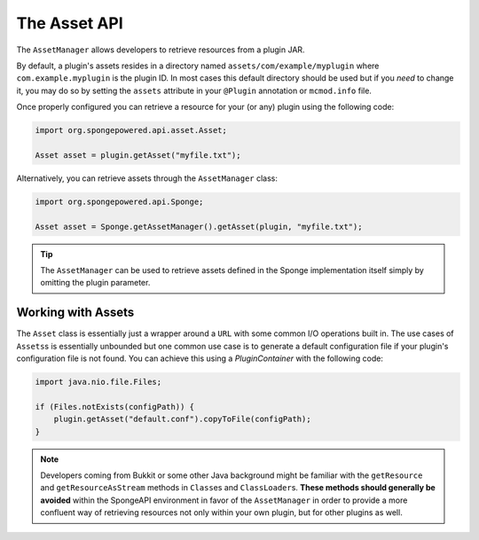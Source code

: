 =============
The Asset API
=============

The ``AssetManager`` allows developers to retrieve resources from a plugin JAR.

By default, a plugin's assets resides in a directory named ``assets/com/example/myplugin`` where
``com.example.myplugin`` is the plugin ID. In most cases this default directory should be used but if you *need* to
change it, you may do so by setting the ``assets`` attribute in your ``@Plugin`` annotation or ``mcmod.info`` file.

Once properly configured you can retrieve a resource for your (or any) plugin using the following code:

.. code-block:: java

    import org.spongepowered.api.asset.Asset;

    Asset asset = plugin.getAsset("myfile.txt");

Alternatively, you can retrieve assets through the ``AssetManager`` class:

.. code-block:: java

    import org.spongepowered.api.Sponge;

    Asset asset = Sponge.getAssetManager().getAsset(plugin, "myfile.txt");

.. tip::

    The ``AssetManager`` can be used to retrieve assets defined in the Sponge implementation itself simply by omitting
    the plugin parameter.

Working with Assets
===================

The ``Asset`` class is essentially just a wrapper around a ``URL`` with some common I/O operations built in. The use
cases of ``Assets``\s is essentially unbounded but one common use case is to generate a default configuration file if
your plugin's configuration file is not found. You can achieve this using a `PluginContainer` with the following code:

.. code-block:: java

    import java.nio.file.Files;

    if (Files.notExists(configPath)) {
        plugin.getAsset("default.conf").copyToFile(configPath);
    }

.. note::

    Developers coming from Bukkit or some other Java background might be familiar with the ``getResource`` and
    ``getResourceAsStream`` methods in ``Class``\es and ``ClassLoader``\s. **These methods should generally be avoided**
    within the SpongeAPI environment in favor of the ``AssetManager`` in order to provide a more confluent way of
    retrieving resources not only within your own plugin, but for other plugins as well.